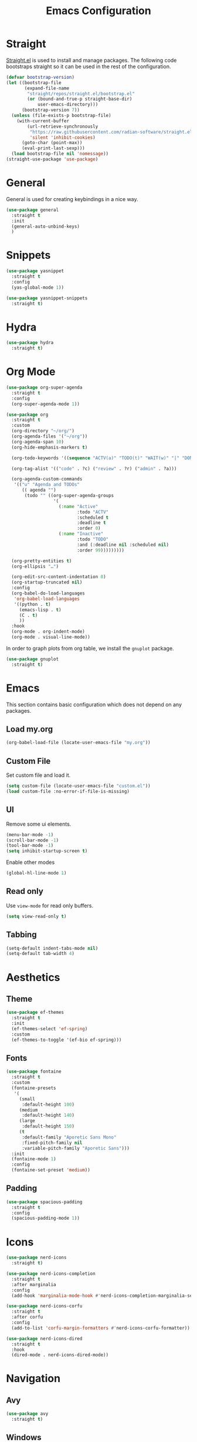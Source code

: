 #+title: Emacs Configuration
#+PROPERTY: header-args:emacs-lisp :tangle ~/.emacs.d/init.el

* Straight
[[https://github.com/radian-software/straight.el][Straight.el]] is used to install and manage packages. The following code bootstraps straight so it can be used in the rest of the configuration.

#+begin_src emacs-lisp
(defvar bootstrap-version)
(let ((bootstrap-file
       (expand-file-name
        "straight/repos/straight.el/bootstrap.el"
        (or (bound-and-true-p straight-base-dir)
            user-emacs-directory)))
      (bootstrap-version 7))
  (unless (file-exists-p bootstrap-file)
    (with-current-buffer
        (url-retrieve-synchronously
         "https://raw.githubusercontent.com/radian-software/straight.el/develop/install.el"
         'silent 'inhibit-cookies)
      (goto-char (point-max))
      (eval-print-last-sexp)))
  (load bootstrap-file nil 'nomessage))
(straight-use-package 'use-package)
#+end_src

* General
General is used for creating keybindings in a nice way.

#+begin_src emacs-lisp
(use-package general
  :straight t
  :init
  (general-auto-unbind-keys)
  )
#+end_src

* Snippets
#+begin_src emacs-lisp
(use-package yasnippet
  :straight t
  :config
  (yas-global-mode 1))

(use-package yasnippet-snippets
  :straight t)
#+end_src

* Hydra
#+begin_src emacs-lisp
(use-package hydra
  :straight t)
#+end_src

* Org Mode
#+begin_src emacs-lisp
(use-package org-super-agenda
  :straight t
  :config
  (org-super-agenda-mode 1))

(use-package org
  :straight t
  :custom
  (org-directory "~/org/")
  (org-agenda-files '("~/org"))
  (org-agenda-span 10)
  (org-hide-emphasis-markers t)

  (org-todo-keywords '((sequence "ACTV(a)" "TODO(t)" "WAIT(w)" "|" "DONE(d)" "CANX(c)" "DELG(g)")))

  (org-tag-alist '(("code" . ?c) ("review" . ?r) ("admin" . ?a)))

  (org-agenda-custom-commands
   '(("u" "Agenda and TODOs"
      (( agenda "")
       (todo "" ((org-super-agenda-groups
                  '(
                    (:name "Active"
                           :todo "ACTV"
                           :scheduled t
                           :deadline t
                           :order 0)
                    (:name "Inactive"
                           :todo "TODO"
                           :and (:deadline nil :scheduled nil)
                           :order 99)))))))))

  (org-pretty-entities t)
  (org-ellipsis "…")

  (org-edit-src-content-indentation 0)
  (org-startup-truncated nil)
  :config
  (org-babel-do-load-languages
   'org-babel-load-languages
   '((python . t)
     (emacs-lisp . t)
     (C . t)
     ))
  :hook
  (org-mode . org-indent-mode)
  (org-mode . visual-line-mode))
#+end_src

In order to graph plots from org table, we install the =gnuplot= package.
#+begin_src emacs-lisp
(use-package gnuplot
  :straight t)
#+end_src

* Emacs
This section contains basic configuration which does not depend on any packages.
** Load my.org
#+begin_src emacs-lisp
(org-babel-load-file (locate-user-emacs-file "my.org"))
#+end_src

** Custom File
Set custom file and load it.
#+begin_src emacs-lisp
(setq custom-file (locate-user-emacs-file "custom.el"))
(load custom-file :no-error-if-file-is-missing)
#+end_src

** UI
Remove some ui elements.
#+begin_src emacs-lisp
(menu-bar-mode -1)
(scroll-bar-mode -1)
(tool-bar-mode -1)
(setq inhibit-startup-screen t)
#+end_src

Enable other modes
#+begin_src emacs-lisp
(global-hl-line-mode 1)
#+end_src

** Read only
Use =view-mode= for read only buffers.
#+begin_src emacs-lisp
(setq view-read-only t)
#+end_src

** Tabbing
#+begin_src emacs-lisp
(setq-default indent-tabs-mode nil)
(setq-default tab-width 4)
#+end_src

* Aesthetics
** Theme
#+begin_src emacs-lisp
(use-package ef-themes
  :straight t
  :init
  (ef-themes-select 'ef-spring)
  :custom
  (ef-themes-to-toggle '(ef-bio ef-spring)))
#+end_src

** Fonts
#+begin_src emacs-lisp
(use-package fontaine
  :straight t
  :custom
  (fontaine-presets
   '(
     (small
      :default-height 100)
     (medium
      :default-height 140)
     (large
      :default-height 150)
     (t
      :default-family "Aporetic Sans Mono"
      :fixed-pitch-family nil
      :variable-pitch-family "Aporetic Sans")))
  :init
  (fontaine-mode 1)
  :config
  (fontaine-set-preset 'medium))
#+end_src

** Padding
#+begin_src emacs-lisp
(use-package spacious-padding
  :straight t
  :config
  (spacious-padding-mode 1))
#+end_src

* Icons
#+begin_src emacs-lisp
(use-package nerd-icons
  :straight t)

(use-package nerd-icons-completion
  :straight t
  :after marginalia
  :config
  (add-hook 'marginalia-mode-hook #'nerd-icons-completion-marginalia-setup))

(use-package nerd-icons-corfu
  :straight t
  :after corfu
  :config
  (add-to-list 'corfu-margin-formatters #'nerd-icons-corfu-formatter))

(use-package nerd-icons-dired
  :straight t
  :hook
  (dired-mode . nerd-icons-dired-mode))
#+end_src


* Navigation
** Avy
#+begin_src emacs-lisp
(use-package avy
  :straight t)
#+end_src

** Windows
#+begin_src emacs-lisp
(use-package ace-window
  :straight t
  :custom
  (aw-keys '(?a ?o ?e ?u ?i ?d ?h ?t ?n)))
#+end_src

* Help
** Emacs
#+begin_src emacs-lisp
(which-key-mode)
#+end_src

** Helpful
#+begin_src emacs-lisp
(use-package helpful
  :straight t
  :general
  (
   "C-h f" #'helpful-callable
   "C-h v" #'helpful-variable
   "C-h k" #'helpful-key
   "C-h x" #'helpful-command

   "C-c C-d" #'helpful-at-point
   "C-h F" #'helpful-function
   ))
#+end_src

** Devdocs
#+begin_src emacs-lisp
(use-package devdocs
  :straight t
  :general
  ("C-h D" 'devdocs-lookup))
#+end_src

** Casual
#+begin_src emacs-lisp
(use-package casual-suite
  :straight t
  :general
  (:keymaps 'calc-mode-map "C-o" 'casual-calc-tmenu)
  (:keymaps 'dired-mode-map "C-o" 'casual-dired-tmenu)
  (:keymaps 'isearch-mode-map "C-o" 'casual-isearch-tmenu)
  (:keymaps 'ibuffer-mode-map
            "C-o" 'casual-ibuffer-tmenu
            "F" 'casual-ibuffer-filter-tmenu
            "s" 'casual-ibuffer-sortby-tmenu))
#+end_src

* Project Management
#+begin_src emacs-lisp
(use-package projectile
  :straight t
  :config
  (projectile-mode +1))
#+end_src


* Modeline
#+begin_src emacs-lisp
(use-package doom-modeline
  :straight t
  :init
  (doom-modeline-mode 1)
  :custom
  (doom-modeline-time-icon nil)
  (doom-modeline-buffer-file-name-style 'buffer-name))
#+end_src

Enable some modes to display data in modeline.
#+begin_src emacs-lisp
(setq
 display-time-default-load-average nil
 display-time-day-and-date t
 display-time-24hr-format t)

(which-function-mode 1)
(display-battery-mode 1)
(display-time-mode)
#+end_src

* Headerline
#+begin_src emacs-lisp
(use-package breadcrumb
  :straight t
  :config
  (breadcrumb-mode 1))
#+end_src

* Minibuffer
#+begin_src emacs-lisp
(use-package vertico
  :straight t
  :hook (after-init . vertico-mode))

(use-package vertico-directory
  :after vertico
  :ensure nil
  ;; More convenient directory navigation commands
  :bind (:map vertico-map
	      ("RET" . vertico-directory-enter)
	      ("DEL" . vertico-directory-delete-char)
	      ("M-DEL" . vertico-directory-delete-word))
  ;; Tidy shadowed file names
  :hook (rfn-eshadow-update-overlay . vertico-directory-tidy))
#+end_src

Use marginalia to show docstrings in the minibuffer.
#+begin_src emacs-lisp
(use-package marginalia
  :straight t
  :hook (after-init . marginalia-mode))
#+end_src

#+begin_src emacs-lisp
(use-package orderless
  :straight t
  :config
  (setq completion-styles '(orderless basic))
  (setq completion-category-defaults nil)
  (setq completion-category-overrides nil))

(use-package savehist
  :hook (after-init . savehist-mode))

(use-package corfu
  :straight t
  :hook (after-init . global-corfu-mode)
  :bind (:map corfu-map ("<tab>" . corfu-complete))
  :config
  (setq tab-always-indent 'complete)
  (setq corfu-preview-current nil)
  (setq corfu-min-width 20)

  (setq corfu-popupinfo-delay '(1.25 . 0.5))
  (corfu-popupinfo-mode 1) ; shows documentation after `corfu-popupinfo-delay'

  ;; Sort by input history (no need to modify `corfu-sort-function').
  (with-eval-after-load 'savehist
    (corfu-history-mode 1)
    (add-to-list 'savehist-additional-variables 'corfu-history)))

(use-package consult
  :straight t
  :custom
  (xref-show-xrefs-function #'consult-xref)
  (xref-show-definitions-function #'consult-xref)
  :general
  ("C-x b" 'consult-buffer
   "C-x i" 'consult-imenu
   "C-x B" 'consult-bookmark
   "M-g M-g" 'consult-goto-line
   )
  )
#+end_src

* Dired
#+begin_src emacs-lisp
(use-package dired
  :commands (dired)
  :hook
  ((dired-mode . dired-hide-details-mode)
   (dired-mode . hl-line-mode))
  :config
  (setq dired-recursive-copies 'always)
  (setq dired-recursive-deletes 'always)
  (setq delete-by-moving-to-trash t)
  (setq dired-dwim-target t))
#+end_src

* Tramp
#+begin_src emacs-lisp
(use-package tramp
  :custom
  ;; Some settings to speed up tramp, mostly from https://coredumped.dev/2025/06/18/making-tramp-go-brrrr./
  (remote-file-name-inhibit-locks t)
  (tramp-use-scp-direct-remote-copying t)
  (remote-file-name-inhibit-auto-save-visited t)
  (tramp-copy-size-limit (* 1024 1024))
  (tramp-verbose 2)
  (magit-tramp-pipe-stty-settings 'pty)
  :config
  (connection-local-set-profile-variables
   'remote-direct-async-process
   '((tramp-direct-async-process . t)))

  (connection-local-set-profiles
   '(:application tramp :protocol "scp")
   'remote-direct-async-process)

  (with-eval-after-load 'tramp
    (with-eval-after-load 'compile
      (remove-hook 'compilation-mode-hook #'tramp-compile-disable-ssh-controlmaster-options)))
  ;; Add rust programs to remote path
  (add-to-list 'tramp-remote-path "~/.cargo/bin")
  )
#+end_src

* Embark
#+begin_src emacs-lisp
(use-package embark
  :straight t
  :general
  ("M-e" 'embark-act)
  :config

  ;; Hide the mode line of the Embark live/completions buffers
  (add-to-list 'display-buffer-alist
               '("\\`\\*Embark Collect \\(Live\\|Completions\\)\\*"
                 nil
                 (window-parameters (mode-line-format . none))))
)

(use-package embark-consult
  :straight t
  :hook
  (embark-collect-mode . consult-preview-at-point-mode))
#+end_src

* Check
** Jinx
#+begin_src emacs-lisp
(use-package jinx
  :straight t
  :hook (emacs-startup . global-jinx-mode)
  :general
  ("M-$" 'jinx-correct))
#+end_src

* Search
** Deadgrep
#+begin_src emacs-lisp
(use-package deadgrep
  :straight (deadgrep :type git :host github
		      :repo "ethan-coe-renner/deadgrep"
		      :branch "update-context")

  :general
  (
   :keymaps 'deadgrep-mode-map
   "/" #'deadgrep-search-term
   "d" #'deadgrep-directory
   "f" #'deadgrep-cycle-files
   "t" #'deadgrep-cycle-search-type
   "c" #'deadgrep-cycle-search-case
   "C" (defhydra deadgrep-context ()
		 "context"
		 ("B" deadgrep-increment-before-context "increment before context")
		 ("b" deadgrep-decrement-before-context "decrement before context")
		 ("A" deadgrep-increment-after-context "increment after context")
		 ("a" deadgrep-decrement-after-context "decrement after context"))))
#+end_src

* Editing
#+begin_src emacs-lisp
(use-package smartparens
  :straight t
  :hook (prog-mode text-mode markdown-mode)
  :config
  (require 'smartparens-config))
#+end_src

** Meow
Meow provides a modal editing framework for emacs.
#+begin_src emacs-lisp
(use-package meow
  :straight t
  :custom
  (meow-use-clipboard t)
  :config
  (defun meow-setup ()
    (setq meow-cheatsheet-layout meow-cheatsheet-layout-dvorak)
    (add-hook 'my/switch-to-eshell-hook 'meow-insert)
    (meow-leader-define-key
     '("1" . meow-digit-argument)
     '("2" . meow-digit-argument)
     '("3" . meow-digit-argument)
     '("4" . meow-digit-argument)
     '("5" . meow-digit-argument)
     '("6" . meow-digit-argument)
     '("7" . meow-digit-argument)
     '("8" . meow-digit-argument)
     '("9" . meow-digit-argument)
     '("0" . meow-digit-argument)
     '("/" . meow-keypad-describe-key)
     '("?" . meow-cheatsheet)
     ;; Window management
     '("w w" . ace-window)
     '("w v" . split-window-right)
     '("w s" . split-window-below)
     '("w q" . delete-window)
     '("w o" . delete-other-windows)
     ;; Buffers
     '("b b" . consult-buffer)
     '("b i" . ibuffer)
     '("B" . consult-bookmark)
     ;; Navigation
     '("i" . consult-imenu)
     '("j" . avy-goto-char-timer)
     ;; Projectile
     '("p" . projectile-command-map)
     '("SPC" . projectile-find-file)
     ;; Recentf
     '("r" . recentf-open)
     ;; Searching
     '("s" . deadgrep)
     ;; Agenda
     '("a" . org-agenda)
     ;; Notes
     '("n d" . denote-open-or-create)
     '("n s" . consult-denote-grep)
     '("n f" . consult-denote-find)
     '("n c" . org-capture)
     
     ;; TODO: play around with this, decide if this should only list active tasks
     '("n t" . consult-org-agenda)
     ;; Git
     '("t t" . magit)
     '("t d" . magit-dispatch)
     '("t l" . magit-log)
     '("t b" . magit-blame)
     '("t m" . git-timemachine)
     ;; Eshell
     '("RET" . my/switch-to-eshell)
     ;; Toggles
     '("l" . display-line-numbers-mode)
     )
    (meow-motion-overwrite-define-key
     ;; custom keybinding for motion state
     '("<escape>" . ignore))
    (meow-normal-define-key
     '("0" . meow-expand-0)
     '("9" . meow-expand-9)
     '("8" . meow-expand-8)
     '("7" . meow-expand-7)
     '("6" . meow-expand-6)
     '("5" . meow-expand-5)
     '("4" . meow-expand-4)
     '("3" . meow-expand-3)
     '("2" . meow-expand-2)
     '("1" . meow-expand-1)
     '("/" . consult-line)
     '("-" . negative-argument)
     '(";" . meow-reverse)
     '("," . meow-inner-of-thing)
     '("." . meow-bounds-of-thing)
     '("<" . meow-beginning-of-thing)
     '(">" . meow-end-of-thing)
     '("a" . meow-append)
     '("A" . meow-open-below)
     '("b" . meow-back-word)
     '("B" . meow-back-symbol)
     '("c" . meow-change)
     '("d" . meow-delete)
     '("D" . meow-backward-delete)
     '("e" . meow-line)
     '("E" . meow-goto-line)
     '("f" . meow-find)
     '("g" . meow-cancel-selection)
     '("G" . meow-grab)
     '("h" . meow-left)
     '("H" . meow-left-expand)
     '("i" . meow-insert)
     '("I" . meow-open-above)
     '("j" . meow-join)
     '("k" . meow-kill)
     '("l" . meow-till)
     '("m" . meow-mark-word)
     '("M" . meow-mark-symbol)
     '("n" . meow-next)
     '("N" . meow-next-expand)
     '("o" . meow-block)
     '("O" . meow-to-block)
     '("p" . meow-prev)
     '("P" . meow-prev-expand)
     '("q" . meow-quit)
     '("Q" . meow-goto-line)
     '("r" . meow-replace)
     '("R" . meow-swap-grab)
     '("s" . meow-search)
     '("t" . meow-right)
     '("T" . meow-right-expand)
     '("u" . meow-undo)
     '("U" . meow-undo-in-selection)
     '("v" . meow-visit)
     '("w" . meow-next-word)
     '("W" . meow-next-symbol)
     '("x" . meow-save)
     '("X" . meow-sync-grab)
     '("y" . meow-yank)
     '("z" . meow-pop-selection)
     '("'" . repeat)
     '("<escape>" . ignore)))

  (meow-setup)
  (meow-global-mode 1))
#+end_src

* Git
** Magit
#+begin_src emacs-lisp
(use-package magit
  :straight t
  :custom
  (magit-format-file-function #'magit-format-file-nerd-icons))
#+end_src

** Gutter
#+begin_src emacs-lisp
(use-package diff-hl
  :straight t
  :config
  (global-diff-hl-mode))
#+end_src
** Time Machine
#+begin_src emacs-lisp
(use-package git-timemachine
  :straight t)
#+end_src

* Shell
** Eshell
#+begin_src emacs-lisp
(use-package eshell
  :custom
  (eshell-banner-message "")
  :hook
  (emacs-startup . (lambda () (my/switch-to-eshell)))
  :general
  (:keymaps 'eshell-mode-map
            "<tab>" yas-maybe-expand))

(use-package esh-autosuggest
  :straight t
  :hook (eshell-mode . esh-autosuggest-mode))

(use-package pcmpl-args
  :straight t)

(use-package eshell-up
  :straight t)
#+end_src

*** Aliases
#+begin_src text :tangle ~/.emacs.d/eshell/alias
alias up eshell-up $1
alias pk eshell-up-peek $1

alias e find-file $1
alias dg deadgrep $1
alias d dired $1
alias g magit
#+end_src

* AI
** GPTel
#+begin_src emacs-lisp
(use-package gptel
  :straight t
  :custom
  (gptel-default-mode 'org-mode)
  :config
  (setq
   gptel-model 'gemini-2.5-pro-exp-03-25
   gptel-backend (gptel-make-gemini "Gemini"
		   :key #'gptel-api-key-from-auth-source
		   :stream t)
   ))
#+end_src
 
* Denote
#+begin_src emacs-lisp
(use-package denote
  :straight t
  :custom
  (denote-directory "~/org/denote")
  (denote-dired-directories (list denote-directory))
  (denote-dired-directories-include-subdirectories t)
  (denote-rename-buffer-format "[D] %t : %k")

  (denote-known-keywords (list "dev" "devops" "emacs"))
  (denote-sort-keywords t)

  (denote-date-prompt-use-org-read-date t)

  (denote-backlinks-show-context t)

  :hook
  (dired-mode-hook . denote-dired-mode)

  :init
  ;; I only want the title in the front matter
  (setq denote-org-front-matter "#+title: %1$s\n\n")
  (denote-rename-buffer-mode 1))

(use-package consult-denote
  :straight t
  :config
  (consult-denote-mode 1))
#+end_src

* RSS
#+begin_src emacs-lisp
(use-package elfeed
  :straight t
  :general
  (:keymaps 'elfeed-search-mode-map
	    "U" 'elfeed-search-untag-all-unread
	    "r" 'elfeed-update))

(use-package elfeed-org
  :straight t
  :init
  (elfeed-org)
  :custom
  (rmh-elfeed-org-files (list "~/org/elfeed.org")))
#+end_src

* Formatting
#+begin_src emacs-lisp
(use-package format-all
  :straight t)
#+end_src

* Major Modes
This is for programming language modes.
** Prog mode
#+begin_src emacs-lisp
(use-package prog-mode
  :custom
  (fill-column 80)
  :hook
  (prog-mode . display-fill-column-indicator-mode)
  (prog-mode . display-line-numbers-mode))
#+end_src
** Python
#+begin_src emacs-lisp
(use-package elpy
  :straight t
  :init
  (elpy-enable))
#+end_src

** Gnu Guile Scheme
#+begin_src emacs-lisp
(use-package geiser-guile
  :straight t)
#+end_src

** Yaml Mode
#+begin_src emacs-lisp
(use-package yaml-mode
  :straight t)
#+end_src

** Literate Calc Mode
#+begin_src emacs-lisp
(use-package literate-calc-mode
  :straight t)
#+end_src

** Markdown mode
#+begin_src emacs-lisp
(use-package markdown-mode
  :straight t)
#+end_src

** Ledger Mode
#+begin_src emacs-lisp
(use-package ledger-mode
  :straight t
  :custom
  ((ledger-binary-path "hledger")
   (ledger-mode-should-check-version nil)
   (ledger-report-auto-width nil)
   (ledger-report-links-in-register nil)
   (ledger-report-native-highlighting-arguments '("--color=always")))
  :mode ("\\.journal\\'" "\\.hledger\\'" "\\.ledger\\'"))
#+end_src

** Markdown Mode
#+begin_src emacs-lisp
(use-package markdown-mode
  :straight t)
#+end_src

# Local Variables:
# eval: (add-hook 'after-save-hook (lambda ()(if (y-or-n-p "Tangle?")(org-babel-tangle))) nil t)
# End:

